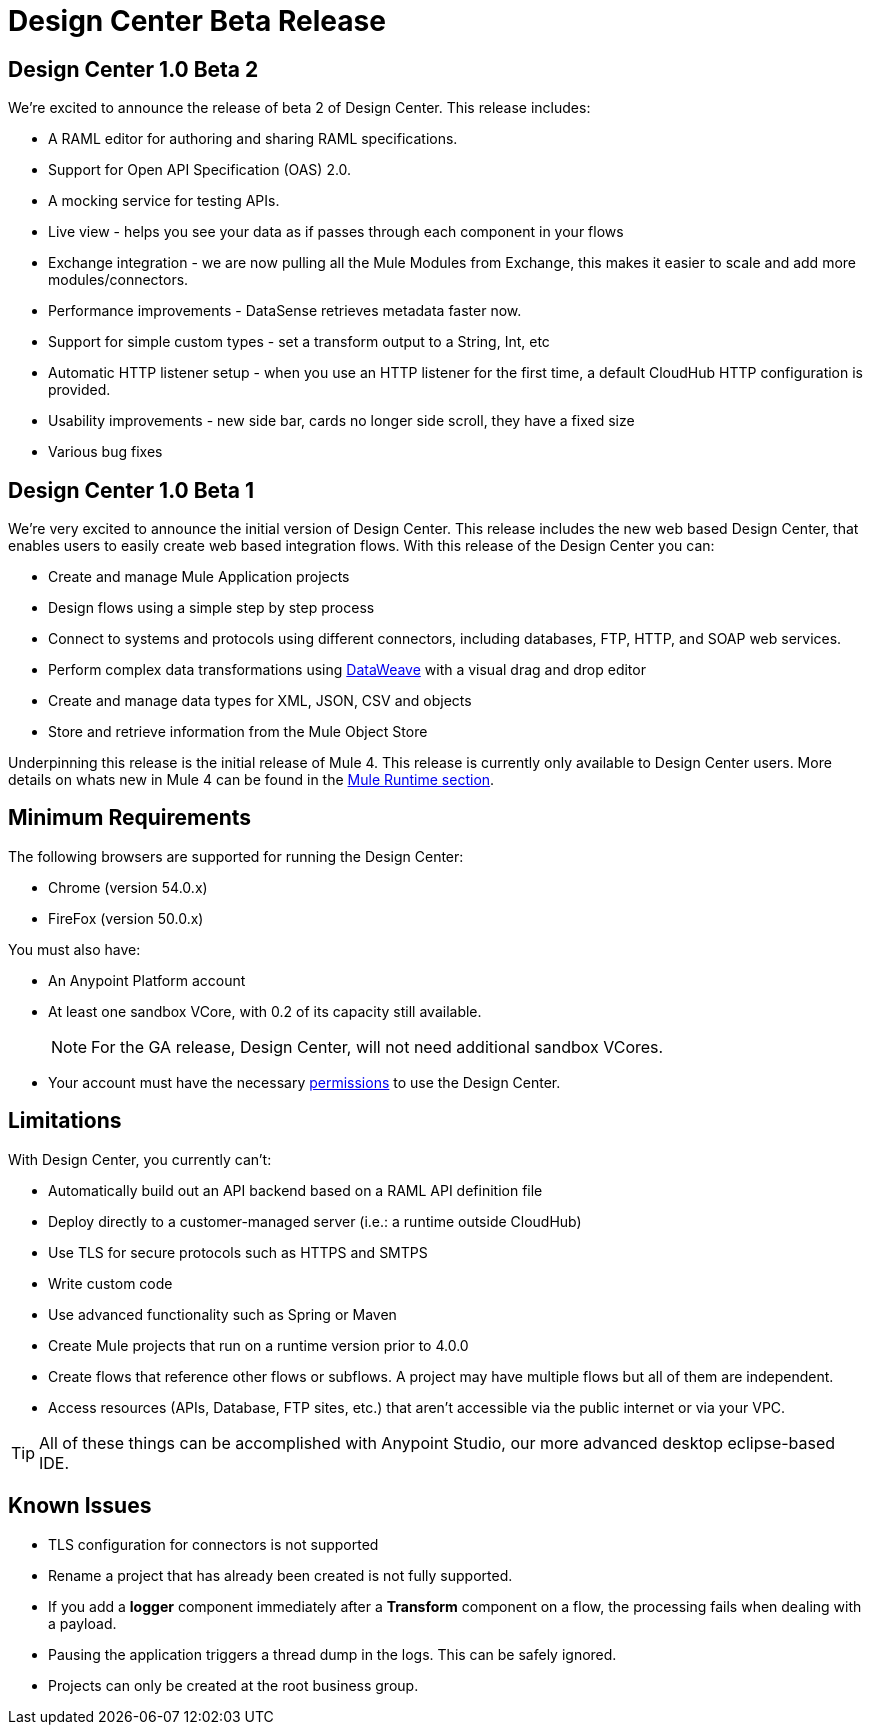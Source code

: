 = Design Center Beta Release
:keywords: platform, arm, rest, soa, saas, api, proxy, design, develop, anypoint platform, studio, mule, devkit, studio, connectors, auth, exchange, api design, apikit, raml, application network, anypoint, arm, rest, soa, saas, api, proxy



== Design Center 1.0 Beta 2

We're excited to announce the release of beta 2 of Design Center. This release includes:

* A RAML editor for authoring and sharing RAML specifications.
* Support for Open API Specification (OAS) 2.0.
* A mocking service for testing APIs.
* Live view - helps you see your data as if passes through each component in your flows
* Exchange integration - we are now pulling all the Mule Modules from Exchange, this makes it easier to scale and add more modules/connectors.
* Performance improvements - DataSense retrieves metadata faster now.
* Support for simple custom types - set a transform output to a String, Int, etc
* Automatic HTTP listener setup - when you use an HTTP listener for the first time, a default CloudHub HTTP configuration is provided.
* Usability improvements - new side bar, cards no longer side scroll, they have a fixed size
* Various bug fixes


== Design Center 1.0 Beta 1

We’re very excited to announce the initial version of Design Center. This release includes the new web based Design Center, that enables users to easily create web based integration flows. With this release of the Design Center you can:

* Create and manage Mule Application projects
* Design flows using a simple step by step process
* Connect to systems and protocols using different connectors, including databases, FTP, HTTP, and SOAP web services.
* Perform complex data transformations using link:/mule-user-guide/v/4.0/dataweave[DataWeave] with a visual drag and drop editor
* Create and manage data types for XML, JSON, CSV and objects
* Store and retrieve information from the Mule Object Store

Underpinning this release is the initial release of Mule 4. This release is currently only available to Design Center users. More details on whats new in Mule 4 can be found in the link:/mule-runtime/v/4.0/[Mule Runtime section].



== Minimum Requirements

The following browsers are supported for running the Design Center:

* Chrome (version 54.0.x)
* FireFox (version 50.0.x)

You must also have:

* An Anypoint Platform account
* At least one sandbox VCore, with 0.2 of its capacity still available.
+
[NOTE]
For the GA release, Design Center, will not need additional sandbox VCores.

* Your account must have the necessary link:/design-center/v/1.0/user-access-to-design-center[permissions] to use the Design Center.

== Limitations


With Design Center, you currently can't:

* Automatically build out an API backend based on a RAML API definition file
* Deploy directly to a customer-managed server (i.e.: a runtime outside CloudHub)
* Use TLS for secure protocols such as HTTPS and SMTPS
* Write custom code
* Use advanced functionality such as Spring or Maven
* Create Mule projects that run on a runtime version prior to 4.0.0
* Create flows that reference other flows or subflows. A project may have multiple flows but all of them are independent.
* Access resources (APIs, Database, FTP sites, etc.) that aren't accessible via the public internet or via your VPC.


[TIP]
All of these things can be accomplished with Anypoint Studio, our more advanced desktop eclipse-based IDE.

== Known Issues

* TLS configuration for connectors is not supported
* Rename a project that has already been created is not fully supported.
* If you add a *logger* component immediately after a *Transform* component on a flow, the processing fails when dealing with a payload.
* Pausing the application triggers a thread dump in the logs. This can be safely ignored.
* Projects can only be created at the root business group.
////
* The Live view tab isn't available for Smart connectors
////

